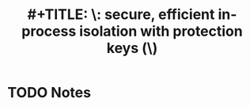 #+TITLE: #+TITLE: \ERIM\: secure, efficient in-process isolation with protection keys (\MPK\)
#+ROAM_KEY: vahldiek-oberwagner2019erim
* TODO Notes
:PROPERTIES:
:Custom_ID: vahldiek-oberwagner2019erim
:NOTER_DOCUMENT:
:AUTHOR: Vahldiek-Oberwagner}, A. et al.
:JOURNAL:
:DATE:
:YEAR: 2019
:DOI:
:URL:
:END:
